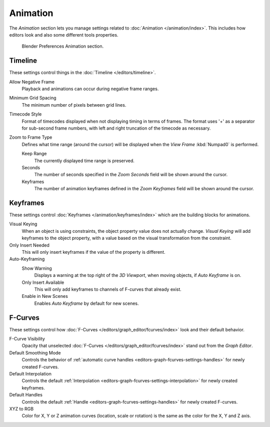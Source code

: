 
*********
Animation
*********

The *Animation* section lets you manage settings related to :doc:`Animation </animation/index>`.
This includes how editors look and also some different tools properties.

.. figure:: /images/editors_preferences_section_animation.png

   Blender Preferences Animation section.


Timeline
========

These settings control things in the :doc:`Timeline </editors/timeline>`.

Allow Negative Frame
   Playback and animations can occur during negative frame ranges.
Minimum Grid Spacing
   The minimum number of pixels between grid lines.
Timecode Style
   Format of timecodes displayed when not displaying timing in terms of frames.
   The format uses '+' as a separator for sub-second frame numbers,
   with left and right truncation of the timecode as necessary.
Zoom to Frame Type
   Defines what time range (around the cursor) will be displayed
   when the *View Frame* :kbd:`Numpad0` is performed.

   Keep Range
      The currently displayed time range is preserved.
   Seconds
      The number of seconds specified in the *Zoom Seconds* field will be shown around the cursor.
   Keyframes
      The number of animation keyframes defined in the *Zoom Keyframes* field will be shown around the cursor.


Keyframes
=========

These settings control :doc:`Keyframes </animation/keyframes/index>`
which are the building blocks for animations.

Visual Keying
   When an object is using constraints, the object property value does not actually change.
   *Visual Keying* will add keyframes to the object property,
   with a value based on the visual transformation from the constraint.

Only Insert Needed
   This will only insert keyframes if the value of the property is different.

Auto-Keyframing
   Show Warning
      Displays a warning at the top right of the *3D Viewport*, when moving objects, if *Auto Keyframe* is on.
   Only Insert Available
      This will only add keyframes to channels of F-curves that already exist.
   Enable in New Scenes
      Enables *Auto Keyframe* by default for new scenes.

   .. seealso::

      Learn more about :ref:`Auto-Keyframing <animation-editors-timeline-autokeyframe>`.


F-Curves
========

These settings control how :doc:`F-Curves </editors/graph_editor/fcurves/index>`
look and their default behavior.

F-Curve Visibility
   Opacity that unselected :doc:`F-Curves </editors/graph_editor/fcurves/index>`
   stand out from the *Graph Editor*.
Default Smoothing Mode
   Controls the behavior of :ref:`automatic curve handles <editors-graph-fcurves-settings-handles>`
   for newly created F-curves.
Default Interpolation
   Controls the default :ref:`Interpolation <editors-graph-fcurves-settings-interpolation>`
   for newly created keyframes.
Default Handles
   Controls the default :ref:`Handle <editors-graph-fcurves-settings-handles>` for newly created F-curves.
XYZ to RGB
   Color for X, Y or Z animation curves (location, scale or rotation)
   is the same as the color for the X, Y and Z axis.
